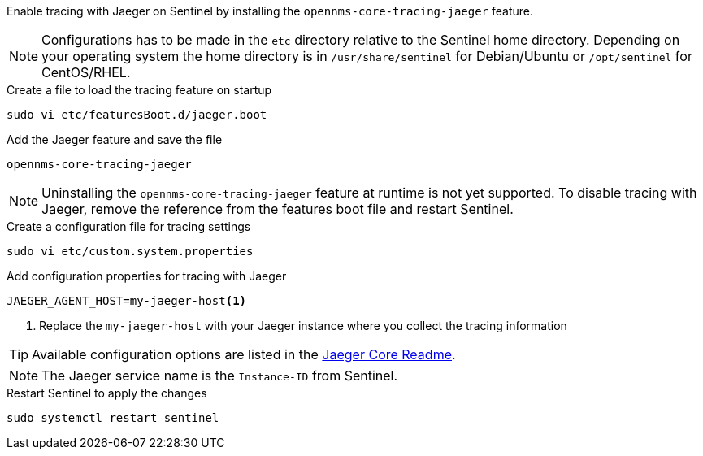 Enable tracing with Jaeger on Sentinel by installing the `opennms-core-tracing-jaeger` feature.

NOTE: Configurations has to be made in the `etc` directory relative to the Sentinel home directory.
      Depending on your operating system the home directory is in `/usr/share/sentinel` for Debian/Ubuntu or `/opt/sentinel` for CentOS/RHEL.

.Create a file to load the tracing feature on startup
[source, console]
----
sudo vi etc/featuresBoot.d/jaeger.boot
----

.Add the Jaeger feature and save the file
[source, jaeger.boot]
----
opennms-core-tracing-jaeger
----

NOTE: Uninstalling the `opennms-core-tracing-jaeger` feature at runtime is not yet supported.
      To disable tracing with Jaeger, remove the reference from the features boot file and restart Sentinel.

.Create a configuration file for tracing settings
[source, console]
----
sudo vi etc/custom.system.properties
----

.Add configuration properties for tracing with Jaeger
[source, jaeger.properties]
----
JAEGER_AGENT_HOST=my-jaeger-host<1>
----

<1> Replace the `my-jaeger-host` with your Jaeger instance where you collect the tracing information

TIP: Available configuration options are listed in the link:https://github.com/jaegertracing/jaeger-client-java/blob/master/jaeger-core/README.md[Jaeger Core Readme].

NOTE: The Jaeger service name is the `Instance-ID` from Sentinel.

.Restart Sentinel to apply the changes
[source, console]
----
sudo systemctl restart sentinel
----
